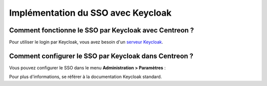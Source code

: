 .. _keycloak:

***********************************
Implémentation du SSO avec Keycloak
***********************************

Comment fonctionne le SSO par Keycloak avec Centreon ?
======================================================

Pour utiliser le login par Keycloak, vous avez besoin d'un
`serveur Keycloak <https://www.keycloak.org/docs/latest/getting_started/index.html>`_.

Comment configurer le SSO par Keycloak dans Centreon ?
======================================================

Vous pouvez configurer le SSO dans le menu **Administration > Paramètres** :

.. image:: /images/guide_exploitation/keycloak_configuration.png
    :align: center

Pour plus d'informations, se référer à la documentation Keycloak standard.
